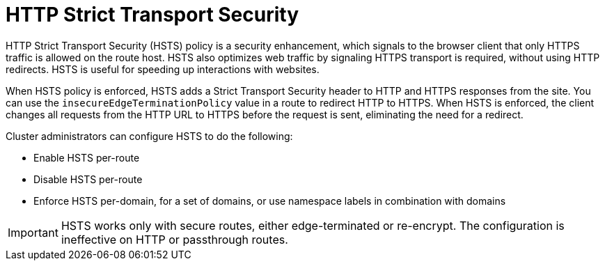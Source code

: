 // Module filename: nw-enabling-hsts.adoc
// Module included in the following assemblies:
// * networking/configuring-routing.adoc


[id="nw-enabling-hsts_{context}"]
= HTTP Strict Transport Security

HTTP Strict Transport Security (HSTS) policy is a security enhancement, which signals to the browser client that only HTTPS traffic is allowed on the route host. HSTS also optimizes web traffic by signaling HTTPS transport is required, without using HTTP redirects. HSTS is useful for speeding up interactions with websites.

When HSTS policy is enforced, HSTS adds a Strict Transport Security header to HTTP and HTTPS responses from the site. You can use the `insecureEdgeTerminationPolicy` value in a route to redirect HTTP to HTTPS. When HSTS is enforced, the client changes all requests from the HTTP URL to HTTPS before the request is sent, eliminating the need for a redirect.

Cluster administrators can configure HSTS to do the following:

* Enable HSTS per-route
* Disable HSTS per-route
* Enforce HSTS per-domain, for a set of domains, or use namespace labels in combination with domains

[IMPORTANT]
====
HSTS works only with secure routes, either edge-terminated or re-encrypt. The configuration is ineffective on HTTP or passthrough routes.
====
